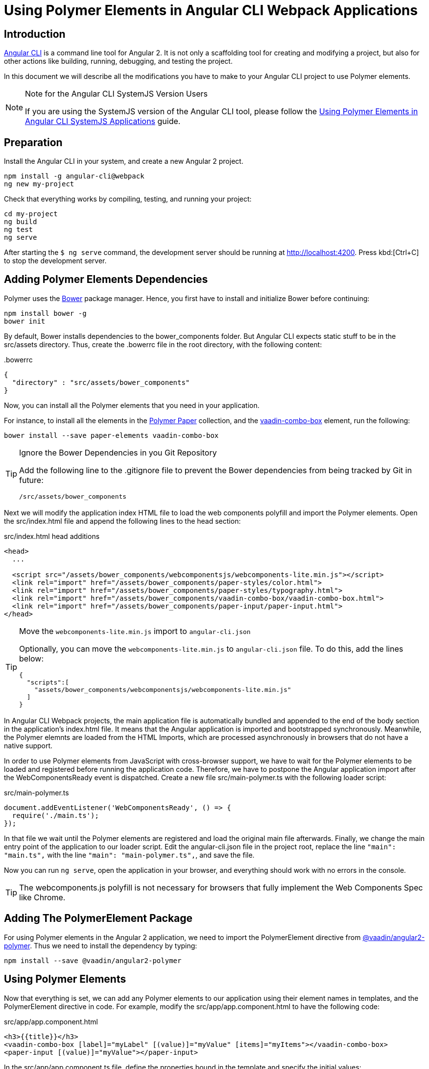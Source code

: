 :linkattrs:
[[vaadin-angular2-polymer.ng2cli]]
= Using Polymer Elements in Angular CLI Webpack Applications

[[vaadin-angular2-polymer.ng2cli.introduction]]
== Introduction

https://github.com/angular/angular-cli[Angular CLI] is a command line tool for Angular 2. It is not only a scaffolding tool for creating and modifying a project, but also for other actions like building, running, debugging, and testing the project.

In this document we will describe all the modifications you have to make to your Angular CLI project to use Polymer elements.

[[vaadin-angular2-polymer.ng2cli.webpack-note]]
[NOTE]
.Note for the Angular CLI SystemJS Version Users
====
If you are using the SystemJS version of the Angular CLI tool, please follow the link:ng-cli.adoc[Using Polymer Elements in Angular CLI SystemJS Applications] guide.
====


[[vaadin-angular2-polymer.ng2cli.preparation]]
== Preparation

Install the Angular CLI in your system, and create a new Angular 2 project.

[source,shell]
----
npm install -g angular-cli@webpack
ng new my-project
----

Check that everything works by compiling, testing, and running your project:

[source,shell]
----
cd my-project
ng build
ng test
ng serve
----

After starting the `[prompt]#$# [command]#ng# serve` command, the development server should be running at http://localhost:4200[http://localhost:4200, role="external", window="_blank"]. Press kbd:[Ctrl+C] to stop the development server.

[[vaadin-angular2-polymer.ng2cli.dependencies]]
== Adding Polymer Elements Dependencies

Polymer uses the http://bower.io/[Bower] package manager. Hence, you first  have to install and initialize Bower before continuing:

[source,shell]
----
npm install bower -g
bower init
----

By default, Bower installs dependencies to the [filename]#bower_components# folder. But Angular CLI expects static stuff to be in the [filename]#src/assets# directory. Thus, create the [filename]#.bowerrc# file in the root directory, with the following content:

[source,json]
.&#46;bowerrc
----
{
  "directory" : "src/assets/bower_components"
}
----

Now, you can install all the Polymer elements that you need in your application.

For instance, to install all the elements in the https://elements.polymer-project.org/browse?package=paper-elements[Polymer Paper] collection, and the [elementname]#https://vaadin.com/elements/-/element/vaadin-combo-box[vaadin-combo-box]# element, run the following:

[source,shell]
----
bower install --save paper-elements vaadin-combo-box
----

[TIP]
.Ignore the Bower Dependencies in you Git Repository
====
Add the following line to the [filename]#.gitignore# file to prevent the Bower dependencies from being tracked by Git in future:

[source]
----
/src/assets/bower_components
----
====

Next we will modify the application index HTML file to load the web components polyfill and import the Polymer elements. Open the [filename]#src/index.html# file and append the following lines to the [elementname]#head# section:

[source,html]
.src/index.html head additions
----
<head>
  ...

  <script src="/assets/bower_components/webcomponentsjs/webcomponents-lite.min.js"></script>
  <link rel="import" href="/assets/bower_components/paper-styles/color.html">
  <link rel="import" href="/assets/bower_components/paper-styles/typography.html">
  <link rel="import" href="/assets/bower_components/vaadin-combo-box/vaadin-combo-box.html">
  <link rel="import" href="/assets/bower_components/paper-input/paper-input.html">
</head>
----

[TIP]
.Move the `webcomponents-lite.min.js` import to `angular-cli.json`
====
Optionally, you can move the `webcomponents-lite.min.js`
to `angular-cli.json` file. To do this, add the lines below:

[source, json]
----
{
  "scripts":[
    "assets/bower_components/webcomponentsjs/webcomponents-lite.min.js"
  ]
}
----
====

In Angular CLI Webpack projects, the main application file is automatically bundled and appended to the end of the [elementname]#body# section in the application’s [filename]#index.html# file. It means that the Angular application is imported and bootstrapped synchronously. Meanwhile, the Polymer elemnts are loaded from the HTML Imports, which are processed asynchronously in browsers that do not have a native support.

In order to use Polymer elements from JavaScript with cross-browser support, we have to wait for the Polymer elements to be loaded and registered before running the application code. Therefore, we have to postpone the Angular application import after the [eventname]#WebComponentsReady# event is dispatched. Create a new file [filename]#src/main-polymer.ts# with the following loader script:

[source,typescript]
.src/main-polymer.ts
----
document.addEventListener('WebComponentsReady', () => {
  require('./main.ts');
});
----

In that file we wait until the Polymer elements are registered and load the original main file afterwards. Finally, we change the main entry point of the application to our loader script. Edit the [filename]#angular-cli.json# file in the project root, replace the line `"main": "main.ts",` with the line `"main": "main-polymer.ts",`, and save the file.

////
// TODO: `$ ng set` could be used for editing the config, but it is broken nowadays. Replace the editing instructions above with the following paragraph after this PR is merged: https://github.com/angular/angular-cli/pull/1800

Finally, run the following command to modify the application configuration file to use the [filename]#src/main-polymer.ts# file as a main application entry point:

[subs="normal"]
----
[prompt]#$# [command]#ng# set apps.0.main main-polymer.ts
----
////

Now you can run `ng serve`, open the application in your browser, and everything should work with no errors in the console.

[TIP]
The [filename]#webcomponents.js# polyfill is not necessary for browsers that fully implement the Web Components Spec like Chrome.


[[vaadin-angular2-polymer.ng2cli.directive]]
== Adding The PolymerElement Package

For using Polymer elements in the Angular 2 application, we need to import the [classname]#PolymerElement# directive from https://github.com/vaadin/angular2-polymer[@vaadin/angular2-polymer]. Thus we need to install the dependency by typing:

[source,shell]
----
npm install --save @vaadin/angular2-polymer
----


[[vaadin-angular2-polymer.ng2cli.using]]
== Using Polymer Elements

Now that everything is set, we can add any Polymer elements to our application using their element names in templates, and the [classname]#PolymerElement# directive in code.
For example, modify the [filename]#src/app/app.component.html# to have the following code:

[source,html]
.src/app/app.component.html
----
<h3>{{title}}</h3>
<vaadin-combo-box [label]="myLabel" [(value)]="myValue" [items]="myItems"></vaadin-combo-box>
<paper-input [(value)]="myValue"></paper-input>
----

In the [filename]#src/app/app.component.ts# file, define the properties bound in the template and specify the initial values:

[source,typescript]
.src/app/app.component.ts
----
import { Component } from '@angular/core';

@Component({
  selector: 'app-root',
  templateUrl: 'app.component.html',
  styleUrls: ['app.component.css']
})
export class AppComponent {
  title = 'app works!';
  myLabel='Select a number';
  myValue = '4';
  myItems = ['0', '1', '2', '3', '4', '5', '6', '7', '8', '9'];
}
----

Then import and add the [classname]#PolymerElement# directives and the [classname]#CUSTOM_ELEMENTS_SCHEMA# to the [classname]#AppModule#. Open the [filename]#src/app/app.module.ts# file and replace the contents with the following code:

[source,typescript]
.src/app/app.module.ts
----
import { BrowserModule } from '@angular/platform-browser';
import { NgModule, CUSTOM_ELEMENTS_SCHEMA } from '@angular/core';
import { FormsModule } from '@angular/forms';
import { HttpModule } from '@angular/http';
import { PolymerElement } from '@vaadin/angular2-polymer';

import { AppComponent } from './app.component';

@NgModule({
  declarations: [
    AppComponent,
    PolymerElement('vaadin-combo-box'),
    PolymerElement('paper-input')
  ],
  imports: [
    BrowserModule,
    FormsModule,
    HttpModule
  ],
  providers: [],
  entryComponents: [AppComponent],
  bootstrap: [AppComponent],
  schemas: [CUSTOM_ELEMENTS_SCHEMA]
})
export class AppModule { }
----

Finally, you can use Polymer custom CSS properties and custom CSS mixins in the [filename]#app.component.ts# file for the scoped styles, and in the [filename]#index.html# file for the global ones.
In the following example we use mixins and properties defined in the Paper [elementname]#color# and [elementname]#typography# elements.

[source,html]
.src/index.html
----
<head>
  ...
  <style is="custom-style">
    body {
      @apply(--paper-font-body1);
    }
  </style>
</head>
----

[source,css]
.src/app/app.component.css
----
paper-input,
vaadin-combo-box {
  background: var(--paper-grey-200);
  padding: 8px;
}
----
